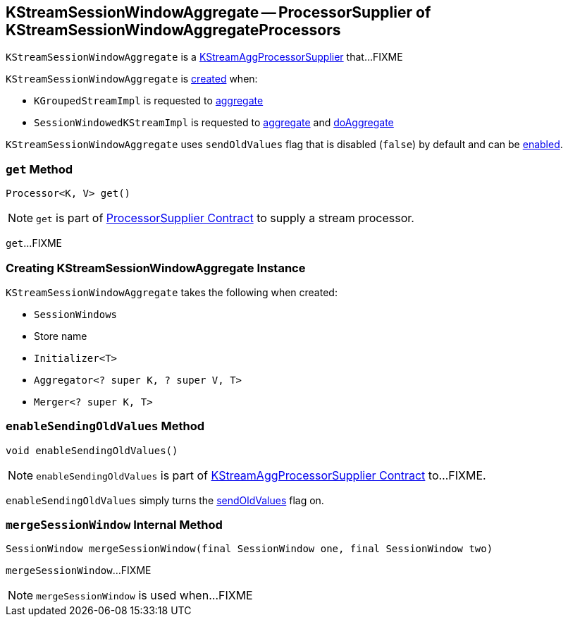 == [[KStreamSessionWindowAggregate]] KStreamSessionWindowAggregate -- ProcessorSupplier of KStreamSessionWindowAggregateProcessors

`KStreamSessionWindowAggregate` is a link:kafka-streams-internals-KStreamAggProcessorSupplier.adoc[KStreamAggProcessorSupplier] that...FIXME

`KStreamSessionWindowAggregate` is <<creating-instance, created>> when:

* `KGroupedStreamImpl` is requested to link:kafka-streams-internals-KGroupedStreamImpl.adoc#aggregate[aggregate]

* `SessionWindowedKStreamImpl` is requested to link:kafka-streams-internals-SessionWindowedKStreamImpl.adoc#aggregate[aggregate] and link:kafka-streams-internals-SessionWindowedKStreamImpl.adoc#doAggregate[doAggregate]

[[sendOldValues]]
`KStreamSessionWindowAggregate` uses `sendOldValues` flag that is disabled (`false`) by default and can be <<enableSendingOldValues, enabled>>.

=== [[get]] `get` Method

[source, java]
----
Processor<K, V> get()
----

NOTE: `get` is part of link:kafka-streams-ProcessorSupplier.adoc#get[ProcessorSupplier Contract] to supply a stream processor.

`get`...FIXME

=== [[creating-instance]] Creating KStreamSessionWindowAggregate Instance

`KStreamSessionWindowAggregate` takes the following when created:

* [[windows]] `SessionWindows`
* [[storeName]] Store name
* [[initializer]] `Initializer<T>`
* [[aggregator]] `Aggregator<? super K, ? super V, T>`
* [[sessionMerger]] `Merger<? super K, T>`

=== [[enableSendingOldValues]] `enableSendingOldValues` Method

[source, java]
----
void enableSendingOldValues()
----

NOTE: `enableSendingOldValues` is part of link:kafka-streams-internals-KStreamAggProcessorSupplier.adoc#enableSendingOldValues[KStreamAggProcessorSupplier Contract] to...FIXME.

`enableSendingOldValues` simply turns the <<sendOldValues, sendOldValues>> flag on.

=== [[mergeSessionWindow]] `mergeSessionWindow` Internal Method

[source, java]
----
SessionWindow mergeSessionWindow(final SessionWindow one, final SessionWindow two)
----

`mergeSessionWindow`...FIXME

NOTE: `mergeSessionWindow` is used when...FIXME
